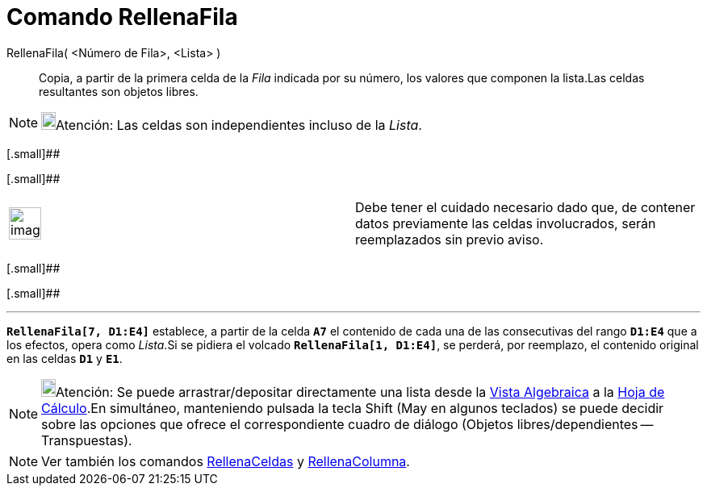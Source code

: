= Comando RellenaFila
:page-en: commands/FillRow_Command
ifdef::env-github[:imagesdir: /es/modules/ROOT/assets/images]

RellenaFila( <Número de Fila>, <Lista> )::
  Copia, a partir de la primera celda de la _Fila_ indicada por su número, los valores que componen la lista.Las celdas
  resultantes son objetos libres.

[NOTE]
====

image:18px-Bulbgraph.png[Bulbgraph.png,width=18,height=22]Atención: Las celdas son independientes incluso de la _Lista_.

====

[.small]##

[.small]##

[width="100%",cols="50%,50%",]
|===
a|
image:Ambox_content.png[image,width=40,height=40]

|Debe tener el cuidado necesario dado que, de contener datos previamente las celdas involucrados, serán reemplazados sin
previo aviso.
|===

[.small]##

[.small]##

'''''

[EXAMPLE]
====

*`++RellenaFila[7, D1:E4]++`* establece, a partir de la celda *`++A7++`* el contenido de cada una de las consecutivas
del rango *`++D1:E4++`* que a los efectos, opera como _Lista_.Si se pidiera el volcado *`++RellenaFila[1, D1:E4]++`*, se
perderá, por reemplazo, el contenido original en las celdas *`++D1++`* y *`++E1++`*.

====

[NOTE]
====

image:18px-Bulbgraph.png[Bulbgraph.png,width=18,height=22]Atención: Se puede arrastrar/depositar directamente una lista
desde la xref:/Vista_Algebraica.adoc[Vista Algebraica] a la xref:/Hoja_de_Cálculo.adoc[Hoja de Cálculo].En simultáneo,
manteniendo pulsada la tecla [.kcode]#Shift# ([.kcode]#May# en algunos teclados) se puede decidir sobre las opciones que
ofrece el correspondiente cuadro de diálogo (Objetos libres/dependientes -- Transpuestas).

====

[NOTE]
====

Ver también los comandos xref:/commands/RellenaCeldas.adoc[RellenaCeldas] y
xref:/commands/RellenaColumna.adoc[RellenaColumna].

====
